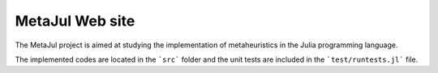 MetaJul Web site
================

The MetaJul project is aimed at studying the implementation of metaheuristics in the Julia programming language. 

The implemented codes are located in the ```src``` folder and the unit tests are included in the ```test/runtests.jl``` file.